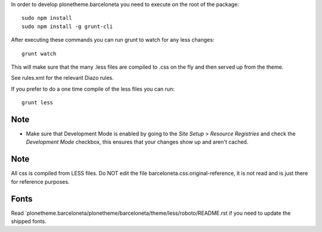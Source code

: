 In order to develop plonetheme.barceloneta you need to execute on the root of
the package::

     sudo npm install
     sudo npm install -g grunt-cli

After executing these commands you can run grunt to watch for any less changes::

     grunt watch

This will make sure that the many .less files are compiled to .css on the fly and then served up from the theme.

See rules.xml for the relevant Diazo rules.

If you prefer to do a one time compile of the less files you can run::

    grunt less

Note
----

- Make sure that Development Mode is enabled by going to the `Site Setup` > `Resource Registries`
  and check the `Development Mode` checkbox, this ensures that your changes show up and aren't cached.

Note
----

All css is compiled from LESS files. Do NOT edit the file barceloneta.css.original-reference, it is not read and is just there for reference purposes.


Fonts
-----

Read `plonetheme.barceloneta/plonetheme/barceloneta/theme/less/roboto/README.rst if you need to update the shipped fonts.